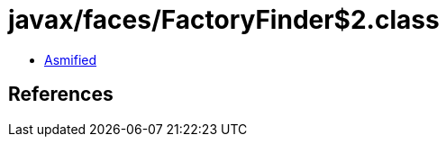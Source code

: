 = javax/faces/FactoryFinder$2.class

 - link:FactoryFinder$2-asmified.java[Asmified]

== References

